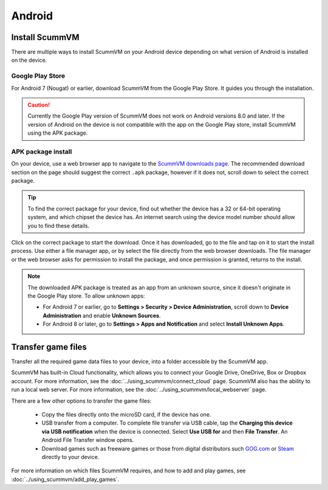 
===============
Android
===============

Install ScummVM
====================================

There are multiple ways to install ScummVM on your Android device depending on what version of Android is installed on the device. 


Google Play Store
*********************
For Android 7 (Nougat) or earlier, download ScummVM from the Google Play Store. It guides you through the installation. 

.. caution:: 

    Currently the Google Play version of ScummVM does not work on Android versions 8.0 and later. If the version of Android on the device is not compatible with the app on the Google Play store, install ScummVM using the APK package. 

APK package install
**********************

On your device, use a web browser app to navigate to the `ScummVM downloads page <https://www.scummvm.org/downloads>`_. The recommended download section on the page should suggest the correct ``.apk`` package, however if it does not, scroll down to select the correct package. 

.. tip:: 

    To find the correct package for your device, find out whether the device has a 32 or 64-bit operating system, and which chipset the device has. An internet search using the device model number should allow you to find these details.

Click on the correct package to start the download. Once it has downloaded, go to the file and tap on it to start the install process. Use either a file manager app, or by select the file directly from the web browser downloads. The file manager or the web browser asks for permission to install the package, and once permission is granted, returns to the install. 

.. note:: 

    The downloaded APK package is treated as an app from an unknown source, since it doesn't originate in the Google Play store. To allow unknown apps:

    - For Android 7 or earlier, go to **Settings > Security > Device Administration**, scroll down to **Device Administration** and enable **Unknown Sources**.
    - For Android 8 or later, go to **Settings > Apps and Notification** and select **Install Unknown Apps**. 
    
Transfer game files 
========================================

Transfer all the required game data files to your device, into a folder accessible by the ScummVM app. 

ScummVM has built-in Cloud functionality, which allows you to connect your Google Drive, OneDrive, Box or Dropbox account. For more information, see the :doc:`../using_scummvm/connect_cloud` page. ScummVM also has the ability to run a local web server. For more information, see the :doc:`../using_scummvm/local_webserver` page. 

There are a few other options to transfer the game files:

 - Copy the files directly onto the microSD card, if the device has one.
 - USB transfer from a computer. To complete file transfer via USB cable, tap the **Charging this device via USB notification** when the device is connected. Select **Use USB for** and then **File Transfer**. An Android File Transfer window opens.   
 - Download games such as freeware games or those from digital distributors such `GOG.com <gog.com>`_  or `Steam <steam.steampowered.com>`_ directly to your device.

For more information on which files ScummVM requires, and how to add and play games, see :doc:`../using_scummvm/add_play_games`.








